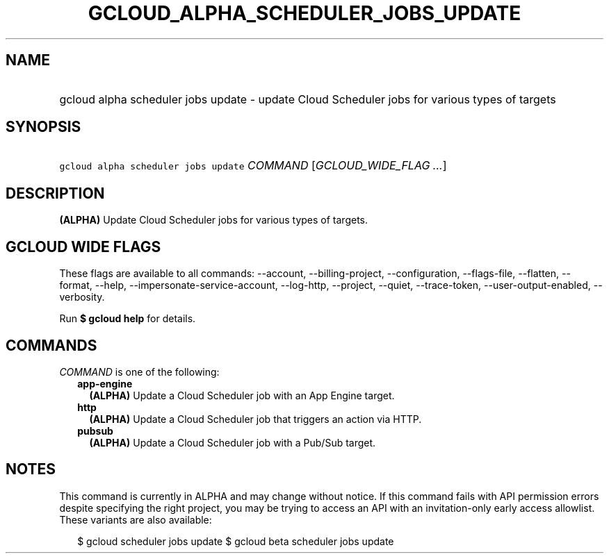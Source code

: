 
.TH "GCLOUD_ALPHA_SCHEDULER_JOBS_UPDATE" 1



.SH "NAME"
.HP
gcloud alpha scheduler jobs update \- update Cloud Scheduler jobs for various types of targets



.SH "SYNOPSIS"
.HP
\f5gcloud alpha scheduler jobs update\fR \fICOMMAND\fR [\fIGCLOUD_WIDE_FLAG\ ...\fR]



.SH "DESCRIPTION"

\fB(ALPHA)\fR Update Cloud Scheduler jobs for various types of targets.



.SH "GCLOUD WIDE FLAGS"

These flags are available to all commands: \-\-account, \-\-billing\-project,
\-\-configuration, \-\-flags\-file, \-\-flatten, \-\-format, \-\-help,
\-\-impersonate\-service\-account, \-\-log\-http, \-\-project, \-\-quiet,
\-\-trace\-token, \-\-user\-output\-enabled, \-\-verbosity.

Run \fB$ gcloud help\fR for details.



.SH "COMMANDS"

\f5\fICOMMAND\fR\fR is one of the following:

.RS 2m
.TP 2m
\fBapp\-engine\fR
\fB(ALPHA)\fR Update a Cloud Scheduler job with an App Engine target.

.TP 2m
\fBhttp\fR
\fB(ALPHA)\fR Update a Cloud Scheduler job that triggers an action via HTTP.

.TP 2m
\fBpubsub\fR
\fB(ALPHA)\fR Update a Cloud Scheduler job with a Pub/Sub target.


.RE
.sp

.SH "NOTES"

This command is currently in ALPHA and may change without notice. If this
command fails with API permission errors despite specifying the right project,
you may be trying to access an API with an invitation\-only early access
allowlist. These variants are also available:

.RS 2m
$ gcloud scheduler jobs update
$ gcloud beta scheduler jobs update
.RE


